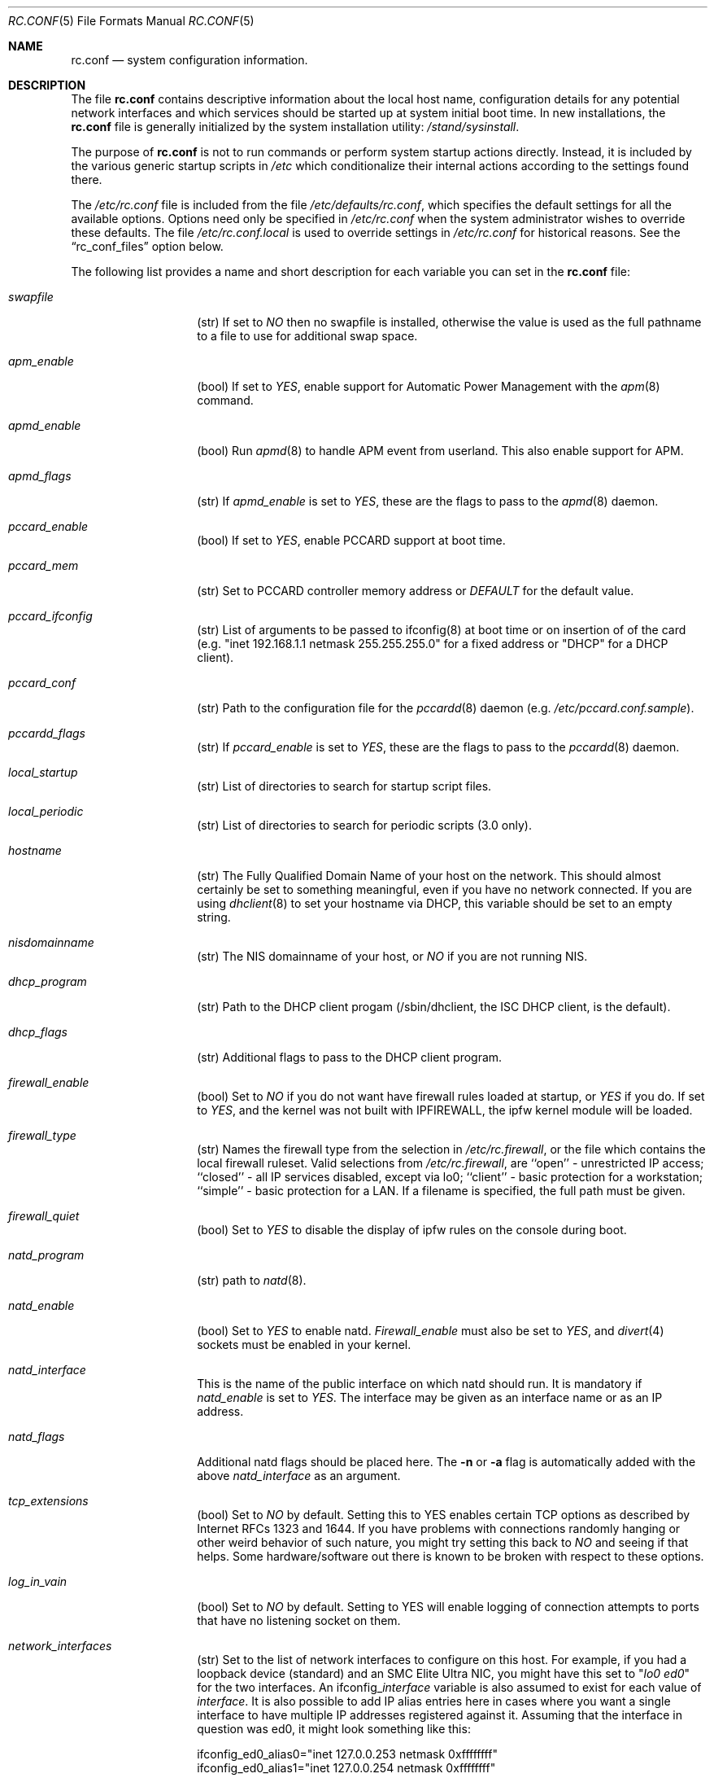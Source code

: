 .\" Copyright (c) 1995
.\"	Jordan K. Hubbard
.\"
.\" Redistribution and use in source and binary forms, with or without
.\" modification, are permitted provided that the following conditions
.\" are met:
.\" 1. Redistributions of source code must retain the above copyright
.\"    notice, this list of conditions and the following disclaimer.
.\" 2. Redistributions in binary form must reproduce the above copyright
.\"    notice, this list of conditions and the following disclaimer in the
.\"    documentation and/or other materials provided with the distribution.
.\"
.\" THIS SOFTWARE IS PROVIDED BY THE AUTHOR ``AS IS'' AND
.\" ANY EXPRESS OR IMPLIED WARRANTIES, INCLUDING, BUT NOT LIMITED TO, THE
.\" IMPLIED WARRANTIES OF MERCHANTABILITY AND FITNESS FOR A PARTICULAR PURPOSE
.\" ARE DISCLAIMED.  IN NO EVENT SHALL THE AUTHOR BE LIABLE
.\" FOR ANY DIRECT, INDIRECT, INCIDENTAL, SPECIAL, EXEMPLARY, OR CONSEQUENTIAL
.\" DAMAGES (INCLUDING, BUT NOT LIMITED TO, PROCUREMENT OF SUBSTITUTE GOODS
.\" OR SERVICES; LOSS OF USE, DATA, OR PROFITS; OR BUSINESS INTERRUPTION)
.\" HOWEVER CAUSED AND ON ANY THEORY OF LIABILITY, WHETHER IN CONTRACT, STRICT
.\" LIABILITY, OR TORT (INCLUDING NEGLIGENCE OR OTHERWISE) ARISING IN ANY WAY
.\" OUT OF THE USE OF THIS SOFTWARE, EVEN IF ADVISED OF THE POSSIBILITY OF
.\" SUCH DAMAGE.
.\"
.\" $FreeBSD$
.\"
.Dd April 26, 1997
.Dt RC.CONF 5
.Os FreeBSD 2.2.2
.Sh NAME
.Nm rc.conf
.Nd system configuration information.
.Sh DESCRIPTION
The file
.Nm rc.conf
contains descriptive information about the local host name, configuration
details for any potential network interfaces and which services should be
started up at system initial boot time.  In new installations, the
.Nm rc.conf
file is generally initialized by the system installation utility:
.Pa /stand/sysinstall .
.Pp
The purpose of
.Nm rc.conf
is not to run commands or perform system startup actions
directly.  Instead, it is included by the
various generic startup scripts in
.Pa /etc
which conditionalize their
internal actions according to the settings found there.
.Pp
The
.Pa /etc/rc.conf
file is included from the file
.Pa /etc/defaults/rc.conf ,
which specifies the default settings for all the available options. Options
need only be specified in 
.Pa /etc/rc.conf
when the system administrator wishes to override these defaults. The file
.Pa /etc/rc.conf.local
is used to override settings in
.Pa /etc/rc.conf
for historical reasons. See the
.Dq rc_conf_files
option below.
.Pp
The following list provides a name and short description for each
variable you can set in the
.Nm
file:
.Bl -tag -width Ar
.It Ar swapfile
(str) If set to
.Ar NO
then no swapfile is installed, otherwise the value is used as the full
pathname to a file to use for additional swap space.
.It Ar apm_enable
(bool) If set to
.Ar YES ,
enable support for Automatic Power Management with
the
.Xr apm 8
command.
.It Ar apmd_enable
(bool) Run
.Xr apmd 8
to handle APM event from userland.
This also enable support for APM.
.It Ar apmd_flags
(str) If
.Ar apmd_enable
is set to
.Ar YES ,
these are the flags to pass to the
.Xr apmd 8
daemon.
.It Ar pccard_enable
(bool) If set to
.Ar YES ,
enable PCCARD support at boot time.
.It Ar pccard_mem
(str) Set to PCCARD controller memory address or
.Ar DEFAULT
for the default value.
.It Ar pccard_ifconfig
(str) List of arguments to be passed to ifconfig(8) at boot time or on
insertion of of the card (e.g. "inet 192.168.1.1 netmask 255.255.255.0"
for a fixed address or "DHCP" for a DHCP client).
.It Ar pccard_conf
(str) Path to the configuration file for the
.Xr pccardd 8
daemon (e.g. 
.Ar /etc/pccard.conf.sample ) .
.It Ar pccardd_flags
(str) If 
.Ar pccard_enable 
is set to 
.Ar YES , 
these are the flags to pass to the 
.Xr pccardd 8
daemon.
.It Ar local_startup
(str) List of directories to search for startup script files.
.It Ar local_periodic
(str) List of directories to search for periodic scripts (3.0 only).
.It Ar hostname
(str) The Fully Qualified Domain Name of your host on the network.
This should almost certainly be set to something meaningful, even if
you have no network connected.  If you are using
.Xr dhclient 8
to set your hostname via DHCP, this variable should be set to an empty string.
.It Ar nisdomainname
(str) The NIS domainname of your host, or
.Ar NO
if you are not running NIS.
.It Ar dhcp_program
(str) Path to the DHCP client progam (/sbin/dhclient, the ISC DHCP client,
is the default).
.It Ar dhcp_flags
(str) Additional flags to pass to the DHCP client program.
.It Ar firewall_enable
(bool) Set to
.Ar NO
if you do not want have firewall rules loaded at startup, or 
.Ar YES 
if you do.
If set to
.Ar YES ,
and the kernel was not built with IPFIREWALL, the ipfw
kernel module will be loaded.
.It Ar firewall_type
(str) Names the firewall type from the selection in 
.Pa /etc/rc.firewall ,
or the file which contains the local firewall ruleset.  Valid selections
from 
.Pa /etc/rc.firewall ,
are ``open'' - unrestricted IP access; ``closed'' - all IP services disabled,
except via lo0; ``client'' - basic protection for a workstation; ``simple'' -
basic protection for a LAN.  If a filename is specified, the full path 
must be given.
.It Ar firewall_quiet
(bool) Set to 
.Ar YES
to disable the display of ipfw rules on the console during boot.
.It Ar natd_program
(str) path to
.Xr natd 8 .
.It Ar natd_enable
(bool) Set to
.Ar YES
to enable natd.
.Ar Firewall_enable
must also be set to
.Ar YES ,
and
.Xr divert 4
sockets must be enabled in your kernel.
.It Ar natd_interface
This is the name of the public interface on which natd should run.  It
is mandatory if
.Ar natd_enable
is set to
.Ar YES .
The interface may be given as an interface name or as an IP address.
.It Ar natd_flags
Additional natd flags should be placed here.  The
.Fl n
or
.Fl a
flag is automatically added with the above
.Ar natd_interface
as an argument.
.It Ar tcp_extensions
(bool) Set to
.Ar NO
by default. Setting this to YES enables certain TCP options as described by
Internet RFCs 1323 and 1644.  If you have problems with connections
randomly hanging or other weird behavior of such nature, you might
try setting this back to
.Ar NO
and seeing if that helps.  Some hardware/software out there is known
to be broken with respect to these options.
.It Ar log_in_vain
(bool) Set to
.Ar NO
by default.
Setting to YES will enable logging of connection attempts to ports that
have no listening socket on them.
.It Ar network_interfaces
(str) Set to the list of network interfaces to configure on this host.
For example, if you had a loopback device (standard) and an SMC Elite
Ultra NIC, you might have this set to
.Qq Ar "lo0 ed0"
for the two interfaces.  An 
.No ifconfig_ Ns Em interface
variable is also assumed to exist for each value of 
.Em interface .
It is also possible to add IP alias entries here in cases where you
want a single interface to have multiple IP addresses registered against
it.
Assuming that the interface in question was ed0, it might look
something like this:
.Bd -literal
ifconfig_ed0_alias0="inet 127.0.0.253 netmask 0xffffffff" 
ifconfig_ed0_alias1="inet 127.0.0.254 netmask 0xffffffff"

.Ed
And so on.  For each ifconfig_<interface>_alias<n> entry that is
found, its contents are passed to
.Xr ifconfig 8 .
Execution stops at the first unsuccessful access, so if you
had something like:
.Bd -literal
ifconfig_ed0_alias0="inet 127.0.0.251 netmask 0xffffffff"
ifconfig_ed0_alias1="inet 127.0.0.252 netmask 0xffffffff"
ifconfig_ed0_alias2="inet 127.0.0.253 netmask 0xffffffff"
ifconfig_ed0_alias4="inet 127.0.0.254 netmask 0xffffffff"

.Ed
Then note that alias4 would \fBnot\fR be added since the search would
stop with the missing alias3 entry.
.It Ar ppp_enable
(bool) If set to
.Ar YES ,
run the
.Xr ppp 8
daemon.
.It Ar ppp_mode
(str) Mode in which to run the
.Xr ppp 8
daemon.  Accepted modes are
.Ar auto , ddial , direct
and
.Ar dedicated .
See the manual for a full description.
.It Ar ppp_nat
(bool) If set to
.Ar YES ,
enables packet aliasing. Used in conjunction with
.Ar gateway_enable
allows hosts on private network addresses access to the Internet using
this host as a network address translating router.
.It Ar ppp_profile
(str) The name of the profile to use from
.Ar /etc/ppp/ppp.conf .
.It Ar rc_conf_files
(str) This option is used to specify a list of files that will override
the settings in
.Pa /etc/defaults/rc.conf .
The files will be read in the order in which they are specified and should
include the full path to the file. By default, the files specified are
.Pa /etc/rc.conf
and
.Pa /etc/rc.conf.local
.It Ar syslogd_enable
(bool) If set to
.Ar YES ,
run the
.Xr syslogd 8
daemon.
.It Ar syslogd_flags
(str) if syslogd_enable is set to
.Ar YES ,
these are the flags to pass to
.Xr syslogd 8 .
.It Ar inetd_enable
(bool) If set to
.Ar YES ,
run the
.Xr inetd 8
daemon.
.It Ar inetd_flags
(str) if inetd_enable is set to
.Ar YES ,
these are the flags to pass to
.Xr inetd 8 .
.It Ar named_enable
(bool) If set to
.Ar YES ,
run the
.Xr named 8
daemon.
.It Ar named_program
(str) path to
.Xr named 8
(default
.Pa /usr/sbin/named ) .
.It Ar named_flags
(str) if
.Ar named_enable
is set to
.Ar YES ,
these are the flags to pass to
.Xr named 8 .
.It Ar kerberos_server_enable
(bool) Set to
.Ar YES
if you want to run a Kerberos authentication server
at boot time.
.It Ar kadmind_server_enable
.Ar YES
if you want to run
.Xr kadmind 8
the Kerberos Administration Daemon); set to
.Ar NO
on a slave server.
.It Ar kerberos_stash
(str)
If
.Ar YES ,
instruct the Kerberos servers to use the stashed master key instead of
prompting for it (only if
.Ar kerberos_server_enable
is set to
.Ar YES ,
and is used for both
.Xr kerberos 1
and
.Xr kadmind 8 ).
.It Ar rwhod_enable
(bool) If set to
.Ar YES ,
run the
.Xr rwhod 8
daemon at boot time.
.It Ar rwhod_flags
(str) If
.Ar rwhod_enable
is set to
.Ar YES ,
these are the flags to pass to it.
.It Ar amd_enable
(bool) If set to
.Ar YES ,
run the
.Xr amd 8
daemon at boot time.
.It Ar amd_flags
(str) If
.Ar amd_enable
is set to
.Ar YES ,
these are the flags to pass to it.  Use the \fBinfo amd\fR
command for more information.
.It Ar update_motd
(bool) If set to 
.Ar YES ,
.Nm /etc/motd
will be updated at boot time to reflect the kernel release
bring run.  If set to
.Ar NO ,
.Nm
will not be updated
.It Ar nfs_client_enable
(bool) If set to
.Ar YES ,
run the NFS client daemons at boot time.
.It Ar nfs_client_flags
(str) If
.Ar nfs_client_enable
is set to
.Ar YES ,
these are the flags to pass to the
.Xr nfsiod 8
daemon.
.It Ar nfs_access_cache
if
.Ar nfs_client_enable
is set to 
.Ar YES ,
this can be set to
.Ar 0
to disable NFS ACCESS RPC caching, or to the number of seconds for which NFS ACCESS
results should be cached.  A value of 2-10 seconds will substantially reduce network
traffic for many NFS operations.
.It Ar nfs_server_enable
(bool) If set to
.Ar YES ,
run the NFS server daemons at boot time.
.It Ar nfs_server_flags
(str) If
.Ar nfs_server_enable
is set to
.Ar YES ,
these are the flags to pass to the
.Xr nfsd 8
daemon.
.It Ar weak_mountd_authentication
(bool) If set to
.Ar YES ,
allow services like \fBPCNFSD\fR to make non-privileged mount
requests.
.It Ar nfs_reserved_port_only
(bool) If set to
.Ar YES ,
provide NFS services only on a secure port.
.It Ar rcp_lockd_enable
(bool) If set to
.Ar YES
and also an NFS server, run
.Xr rpc.lockd 8
at boot time.
.It Ar rcp_statd_enable
(bool) If set to
.Ar YES
and also an NFS server, run
.Xr rpc.statd 8
at boot time.
.It Ar portmap_program
(str) path to
.Xr portmap 8
(default
.Pa /usr/sbin/portmap ) .
.It Ar portmap_enable
(bool) If set to
.Ar YES ,
run the
.Xr portmap 8
service at boot time.
.It Ar portmap_flags
(str) If
.Ar portmap_enable
is set to
.Ar YES ,
these are the flags to pass to the
.Xr portmap 8
daemon.
.It Ar xtend_enable
(bool) If set to
.Ar YES
then run the
.Xr xtend 8 
daemon at boot time.
.It Ar xtend_flags
(str) If
.Ar xtend_enable
is set to
.Ar YES ,
these are the flags to pass to the
.Xr xtend 8
daemon.
.It Ar timed_enable
(boot) if
.Ar YES
then run the
.Xr timed 8
service at boot time.  This command is intended for networks of
machines where a consistent
.Qq "network time"
for all hosts must be established.  This is often useful in large NFS
environments where time stamps on files are expected to be consistent
network-wide.
.It Ar timed_flags
(str) If
.Ar timed_enable
is set to
.Ar YES ,
these are the flags to pass to the
.Xr timed 8
service.
.It Ar ntpdate_enable
(bool) If set to
.Ar YES ,
run ntpdate at system startup.  This command is intended to
synchronize the system clock only
.Ar once
from some standard reference.  An option to set this up initially
(from a list of known servers) is also provided by the
.Pa /stand/sysinstall
program when the system is first installed.
.It Ar ntpdate_program
(str) path to
.Xr ntpdate 8
(default
.Pa /usr/sbin/ntpdate ) .
.It Ar ntpdate_flags
(str) If
.Ar ntpdate_enable
is set to
.Ar YES ,
these are the flags to pass to the
.Xr ntpdate 8
command (typically a hostname).
.It Ar xntpd_enable
(bool) If set to
.Ar YES
then run the
.Xr xntpd 8
command at boot time.
.It Ar xntpd_program
(str) path to
.Xr xntpd 8
(default
.Pa /usr/sbin/xntpd ) .
.It Ar xntpd_flags
(str) If
.Ar xntpd_enable
is set to
.Ar YES ,
these are the flags to pass to the
.Xr xntpd 8
daemon.
.It Ar nis_client_enable
(bool) If set to
.Ar YES
then run the
.Xr ypbind 8
service at system boot time.
.It Ar nis_client_flags
(str) If
.Ar nis_client_enable
is set to
.Ar YES ,
these are the flags to pass to the
.Xr ypbind 8
service.
.It Ar nis_ypset_enable
(bool) If set to
.Ar YES
then run the
.Xr ypset 8
daemon at system boot time.
.It Ar nis_ypset_flags
(str) If
.Ar nis_ypset_enable
is set to
.Ar YES ,
these are the flags to pass to the
.Xr ypset 8
daemon.
.It Ar nis_server_enable
(bool) If set to
.Ar YES
then run the
.Xr ypserv 8
daemon at system boot time.
.It Ar nis_server_flags
(str) If
.Ar nis_server_enable
is set to
.Ar YES ,
these are the flags to pass to the
.Xr ypserv 8
daemon.
.It Ar nis_ypxfrd_enable
(bool) If set to
.Ar YES
then run the
.Xr ypxfrd 8
daemon at system boot time.
.It Ar nis_ypxfrd_flags
(str) If
.Ar nis_ypxfrd_enable
is set to
.Ar YES ,
these are the flags to pass to the
.Xr ypxfrd 8
daemon.
.It Ar nis_yppasswdd_enable
(bool) If set to
.Ar YES
then run the
.Xr yppasswdd 8
daemon at system boot time.
.It Ar nis_yppasswdd_flags
(str) If
.Ar nis_yppasswdd_enable
is set to
.Ar YES ,
these are the flags to pass to the
.Xr yppasswdd 8
daemon.
.It Ar defaultrouter
(str) If not set to
.Ar NO
then create a default route to this host name or IP address (use IP
address value if you also require this router to get to a name
server!)
.It Ar static_routes
(str) Set to the list of static routes you would like to add at system
boot time.  If not set to
.Ar NO
then for each whitespace separated
.Em element 
in the value, a 
.No route_ Ns element
variable is assumed to exist 
whose contents will later be passed to a ``route add'' operation.
.It Ar gateway_enable
(bool) If set to
.Ar YES ,
then configure host to at as an IP router, e.g. to forward packets
between interfaces.
.It Ar router_enable
(bool) If set to
.Ar YES
then run a routing daemon of some sort, based on the
settings of
.Ar router
and
.Ar router_flags .
.It Ar router
(str) If
.Ar router_enable
is set to
.Ar YES ,
this is the name of the routing daemon to use.
.It Ar router_flags
(str) If
.Ar router_enable
is set to
.Ar YES ,
these are the flags to pass to the routing daemon.
.It Ar mrouted_enable
(bool) If set to
.Ar YES
then run the multicast routing daemon,
.Xr mrouted 8 .
.It Ar mrouted_flags
(str) If
.Ar mrouted_enable
is set to
.Ar YES ,
these are the flags to pass to the multicast routing daemon.
.It Ar ipxgateway_enable
(bool) If set to
.Ar YES
then enable the routing of IPX traffic.
.It Ar ipxrouted_enable
(bool) If set to
.Ar YES
then run the
.Xr IPXrouted 8
daemon at system boot time.
.It Ar ipxrouted_flags
(str) If
.Ar ipxrouted_enable
is set to
.Ar YES ,
these are the flags to pass to the
.Xr IPXrouted 8
daemon.
.It Ar arpproxy_all
If set to
.Ar YES
then enable global proxy ARP.
.It Ar forward_sourceroute
If set to
.Ar YES
then when
.Ar gateway_enable
is also set to
.Ar YES ,
source routed packets are forwarded.
.It Ar accept_sourceroute
If set to
.Ar YES
then the system will accept source routed packets directed at it.
.It Ar rarpd_enable
(bool) If set to
.Ar YES
then run the
.Xr rarpd 8
daemon at system boot time.
.It Ar rarpd_flags
(str) If
.Ar rarpd_enable
is set to
.Ar YES ,
these are the flags to pass to the
.Xr rarpd 8
daemon.
.It Ar atm_enable
(bool) Set to
.Ar YES 
to enable the configuration of ATM interfaces at system boot time.
For all of the ATM variables described below, please refer to the
.Xr atm 8
man page for further details on the available command parameters.
Also refer to the files in 
.Pa /usr/share/examples/atm
for more detailed configuration information.
.It Ar atm_netif_<intf>
(str) For the ATM physical interface 
.Va <intf> , 
this variable defines the name prefix and count for the ATM network interfaces to be created. 
The value will be passed as the parameters of an 
.Dq atm set netif Va <intf>
command.
.It Ar atm_sigmgr_<intf>
(str) For the ATM physical interface 
.Va <intf> , 
this variable defines the ATM signalling manager to be used.
The value will be passed as the parameters of an 
.Dq atm attach Va <intf>
command.
.It Ar atm_prefix_<intf>
(str) For the ATM physical interface 
.Va <intf> , 
this variable defines the NSAP prefix for interfaces using a UNI signalling 
manager.  If set to
.Em ILMI ,
then the prefix will automatically be set via the 
.Xr ilmid 8 
daemon.  Otherwise, the value will be passed as the parameters of an 
.Dq atm set prefix Va <intf>
command.
.It Ar atm_macaddr_<intf>
(str) For the ATM physical interface 
.Va <intf> , 
this variable defines the MAC address for interfaces using a UNI signalling 
manager.  If set to
.Em NO ,
then the hardware MAC address contained in the ATM interface card will be used.
Otherwise, the value will be passed as the parameters of an 
.Dq atm set mac Va <intf>
command.
.It Ar atm_arpserver_<netif>
(str) For the ATM network interface 
.Va <netif> , 
this variable defines the ATM address for a host which is to provide ATMARP
service.  This variable is only applicable to interfaces using a UNI signalling 
manager.  If set to
.Em local ,
then this host will become an ATMARP server.
The value will be passed as the parameters of an 
.Dq atm set arpserver Va <netif>
command.
.It Ar atm_scsparp_<netif>
(bool) If set to
.Em YES ,
then SCSP/ATMARP service for the network interface 
.Va <netif> 
will be initiated using the
.Xr scspd 8
and
.Xr atmarpd 8
daemons.  This variable is only applicable if 
.So 
.No atm_arpserver_ Ns Va <netif> 
.No Ns = Ns Qq local
.Sc 
is defined.
.It Ar atm_pvcs
(str) Set to the list of ATM PVCs you would like to add at system
boot time.  For each whitespace separated 
.Em element 
in the value, an 
.No atm_pvc_ Ns Em element
variable is assumed to exist.  The value of each of these variables 
will be passed as the parameters of an 
.Dq atm add pvc
command.
.It Ar atm_arps
(str) Set to the list of permanent ATM ARP entries you would like to add 
at system boot time.  For each whitespace separated 
.Em element 
in the value, an 
.No atm_arp_ Ns Em element
variable is assumed to exist.  The value of each of these variables 
will be passed as the parameters of an 
.Dq atm add arp
command.
.It Ar keymap
(str) If set to
.Ar NO
then no keymap is installed, otherwise the value is used to install
the keymap file in 
.Pa /usr/share/syscons/keymaps/<value>.kbd
.It Ar keyrate
(str) The keyboard repeat speed.  Set to
.Ar slow ,
.Ar normal ,
.Ar fast
or
.Ar NO
if the default behavior is desired.
.It Ar keychange
(str) If not set to
.Ar NO ,
attempt to program the function keys with the value.  The value should
be a single string of the form:
.Qq Ar "<funkey_number> <new_value> [<funkey_number> <new_value>]..."
.It Ar cursor
(str) Can be set to the value of
.Ar normal ,
.Ar blink ,
.Ar destructive
or
.Ar NO
to set the cursor behavior explicitly or choose the default behavior.
.It Ar scrnmap
(str) If set to
.Ar NO
then no screen map is installed, otherwise the value is used to install
the screen map file in 
.Pa /usr/share/syscons/scrnmaps/<value> .
.It Ar font8x16
(str) If set to
.Ar NO
then the default 8x16 font value is used for screen size requests, otherwise
the value in 
.Pa /usr/share/syscons/fonts/<value>
is used.
.It Ar font8x14
(str) If set to
.Ar NO
then the default 8x14 font value is used for screen size requests, otherwise
the value in
.Pa /usr/share/syscons/fonts/<value>
is used.
.It Ar font8x8
(str) If set to
.Ar NO
then the default 8x8 font value is used for screen size requests, otherwise
the value in
.Pa /usr/share/syscons/fonts/<value>
is used.
.It Ar blanktime
(int) If set to
.Ar NO
then the default screen blanking interval is used, otherwise it is set
to 
.Ar value 
seconds.
.It Ar saver
(str) If not set to
.Ar NO ,
this is the actual screen saver to use (blank, snake, daemon, etc).
.It Ar moused_enable
(str) If set to
.Ar YES ,
the
.Xr moused 8
daemon is started for doing cut/paste selection on the console.
.It Ar moused_type
(str) This is the protocol type of mouse you would like to use.
This variable must be set if 
.Ar moused_enable
is set to
.Ar YES .
The
.Xr moused 8
daemon
is able to detect the appropriate mouse type automatically in many cases.
You can set this variable to 
.Ar auto
to let the daemon detect it, or
select one from the following list if the automatic detection fails.
.Pp
If your mouse is attached to the PS/2 mouse port, you should
always choose
.Ar auto
or
.Ar ps/2 ,
regardless of the brand and model of the mouse.  Likewise, if your
mouse is attached to the bus mouse port, choose
.Ar auto
or
.Ar busmouse .
All other protocols are for serial mice and will not work with 
the PS/2 and bus mice.
.Bd -literal
microsoft        Microsoft mouse (serial)
intellimouse     Microsoft IntelliMouse (serial)
mousesystems     Mouse systems Corp mouse (serial)
mmseries         MM Series mouse (serial)
logitech         Logitech mouse (serial)
busmouse         A bus mouse
mouseman         Logitech MouseMan and TrackMan (serial)
glidepoint       ALPS GlidePoint (serial)
thinkingmouse    Kensignton ThinkingMouse (serial)
ps/2             PS/2 mouse
mmhittab         MM HitTablet (serial)
x10mouseremote   X10 MouseRemote (serial)
versapad         Interlink VersaPad (serial)

.Ed
Even if your mouse is not in the above list, it may be compatible
with one in the list. Refer to the man page for
.Xr moused 8
for compatibility information.
.Pp
It should also be noted that while this is enabled, any
other client of the mouse (such as an X server) should access
the mouse through the virtual mouse device:
.Pa /dev/sysmouse
and configure it as a sysmouse type mouse, since all
mouse data is converted to this single canonical format when
using
.Xr moused 8 .
If the client program does not support the sysmouse type, 
specify the mousesystems type. It is the second prefered type.
.It Ar moused_port
(str) If
.Ar moused_enable
is set to
.Ar YES ,
this is the actual port the mouse is on.
It might be
.Pa /dev/cuaa0
for a COM1 serial mouse,
.Pa /dev/psm0
for a PS/2 mouse or
.Pa /dev/mse0
for a bus mouse, for example.
.It Ar moused_flags
(str) If
.Ar moused_type
is set, these are the additional flags to pass to the
.Xr moused 8
daemon.
.It Ar cron_enable
(bool) If set to
.Ar YES
then run the
.Xr cron 8
daemon at system boot time.
.It Ar lpd_program
(str) path to
.Xr lpd 8
(default
.Pa /usr/sbin/lpd ) .
.It Ar lpd_enable
(bool) If set to
.Ar YES
then run the
.Xr lpd 8
daemon at system boot time.
.It Ar lpd_flags
(str) If
.Ar lpd_enable
is set to
.Ar YES ,
these are the flags to pass to the
.Xr lpd 8
daemon.
.It Ar sendmail_enable
(bool) If set to
.Ar YES
then run the
.Xr sendmail 8
daemon at system boot time.
.It Ar sendmail_flags
(str) If
.Ar sendmail_enable
is set to
.Ar YES ,
these are the flags to pass to the
.Xr sendmail 8
daemon.
.It Ar savecore_enable
(bool) If set to
.Ar YES
then save kernel crashdumps for debugging purposes when the system
comes back up after a crash.  Crash images are typically stored in the
.Pa /var/crash
directory.
.It Ar dumpdev
(str) If not set to
.Ar NO
then point kernel crash-dumps at the swap device
specified as 
.Em value .
.It Ar check_quotas
(bool) Set to
.Ar YES
if you want to enable user disk quota checking via the 
.Xr quotacheck 8
command.
.It Ar accounting_enable
(bool) Set to
.Ar YES
if you wish to enable system accounting through the 
.Xr accton 8
facility.
.It Ar ibcs2_enable
(bool) Set to
.Ar YES
if you wish to enable iBCS2 (SCO) binary emulation at system initial boot
time.
.It Ar linux_enable
(bool) Set to
.Ar YES
if you wish to enable Linux/ELF binary emulation at system initial
boot time.
.It Ar rand_irqs
(str) Set to the list of IRQs to monitor for random number creation
(see the man page for
.Xr rndcontrol 8 ).
.It Ar clear_tmp_enable
(bool) Set to
.Ar YES
if you want
.Pa /tmp
to be cleaned at startup.
.It Ar ldconfig_paths
(str) Set to the list of shared library paths to use with
.Xr ldconfig 8 .
NOTE:
.Pa /usr/lib
will always be added first, so it need not appear in this list.
.It Ar kern_securelevel_enable
(bool) Set to 
.Ar YES
if you wish to set the kernel security level at system startup.
.It Ar kern_securelevel
(int) The kernel security level to set at startup.
The allowed range of 
.Ar value
ranges from -1 (the compile time default) to 3 (the
most secure).  See
.Xr init 8
for the list of possible security levels and their effect
on system operation.
.Sh FILES
.Bl -tag -width /etc/defaults/rc.conf -compact
.It Pa /etc/defaults/rc.conf
.El
.Pp
.Bl -tag -width /etc/rc.conf -compact
.It Pa /etc/rc.conf
.El
.Pp
.Bl -tag -width /etc/rc.conf.local -compact
.It Pa /etc/rc.conf.local
.El
.Sh SEE ALSO
.Xr gdb 1 ,
.Xr info 1 ,
.Xr exports 5 ,
.Xr motd 5 ,
.Xr accton 8 ,
.Xr amd 8 ,
.Xr apm 8 ,
.Xr atm 8 ,
.Xr cron 8 ,
.Xr gated 8 ,
.Xr ifconfig 8 ,
.Xr inetd 8 ,
.Xr lpd 8 ,
.Xr moused 8 ,
.Xr mrouted 8 ,
.Xr named 8 ,
.Xr nfsd 8 ,
.Xr nfsiod 8 ,
.Xr ntpdate 8 ,
.Xr pcnfsd 8 ,
.Xr portmap 8 ,
.Xr quotacheck 8 ,
.Xr rc 8 ,
.Xr rndcontrol 8 ,
.Xr route 8 ,
.Xr routed 8 ,
.Xr rpc.lockd 8 ,
.Xr rpc.statd 8 ,
.Xr rwhod 8 ,
.Xr sendmail 8 ,
.Xr sysctl 8 ,
.Xr syslogd 8 ,
.Xr swapon 8 ,
.Xr tickadj 8 ,
.Xr timed 8 ,
.Xr vnconfig 8 ,
.Xr xntpd 8 ,
.Xr xtend 8 ,
.Xr ypbind 8 ,
.Xr ypserv 8 ,
.Xr ypset 8
.Sh HISTORY
The
.Nm
file appeared in
.Fx 2.2.2 .
.Sh AUTHORS
.An Jordan K. Hubbard .
